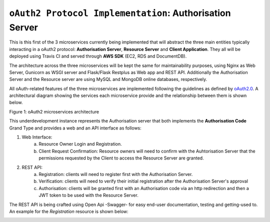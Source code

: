 ==========================================================
``oAuth2 Protocol Implementation``: Authorisation Server
==========================================================

.. image:: https://travis-ci.com/d2gex/ms1_auth_server.svg?branch=master
    :target: https://travis-ci.com/d2gex/ms1_auth_server

.. image:: https://img.shields.io/badge/coverage-98%25-brightgreen.svg
    :target: #

This is this first of the 3 microservices currently being implemented that will abstract the three main entities
typically interacting in a oAuth2 protocol: **Authorisation Server**, **Resource Server** and **Client Application**.
They all will be deployed using Travis CI and served through **AWS SDK** (EC2, RDS and DocumentDB).

The architecture across the three microservices will be kept the same for maintainability purposes, using Nginx as Web
Server, Gunicorn as WSGI server and Flask/Flask Restplus as Web app and REST API. Additionally the Authorisation Server
and the Resource server are using MySQL and MongoDB online databases, respectively.

All oAuth-related features of the three microservices are implemented following the guidelines as defined by oAuth2.0_.
A architectural diagram showing the services each microservice provide and the relationship between them  is shown
below.

.. image:: docs/images/microservices_diagram.png
    :alt: oAuth2 microservices architecture
    :target: #

Figure 1: oAuth2 microservices architecture

.. _oAuth2.0:
    https://oauth.net/2/

This underdevelopment instance represents the Authorisation server that both implements the **Authorisation Code**
Grand Type and provides a web and an API interface as follows:

1. Web Interface:
    a.  Resource Owner Login and Registration.
    b.  Client Request Confirmation: Resource owners will need to confirm with the Auhtorisation Server that the
        permissions requested by the Client to access the Resource Server are granted.

2. REST API:
    a.  Registration: clients will need to register first with the Authorisation Server.
    b.  Verification: clients will need to verify their initial registration after the Authorisation Server's approval
    c.  Authorisation: clients will be granted first with an Authorisation code via an http redirection and then
        a JWT token to be used with the Resource Server.

The REST API is being crafted using Open Api -Swagger- for easy end-user documentation, testing and getting-used to.
An example for the *Registration* resource is shown below:


.. image:: docs/images/swagger_sample.png
    :alt: Example of Registration resource
    :target: #